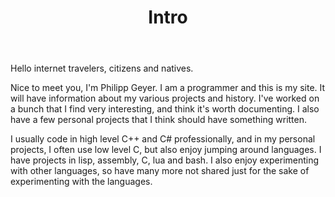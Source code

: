 #+TITLE: Intro
Hello internet travelers, citizens and natives.

Nice to meet you, I'm Philipp Geyer. I am a programmer and this is my
site. It will have information about my various projects and
history. I've worked on a bunch that I find very interesting, and
think it's worth documenting. I also have a few personal projects that
I think should have something written.

I usually code in high level C++ and C# professionally, and in my
personal projects, I often use low level C, but also enjoy jumping
around languages. I have projects in lisp, assembly, C, lua and
bash. I also enjoy experimenting with other languages, so have many
more not shared just for the sake of experimenting with the languages.
